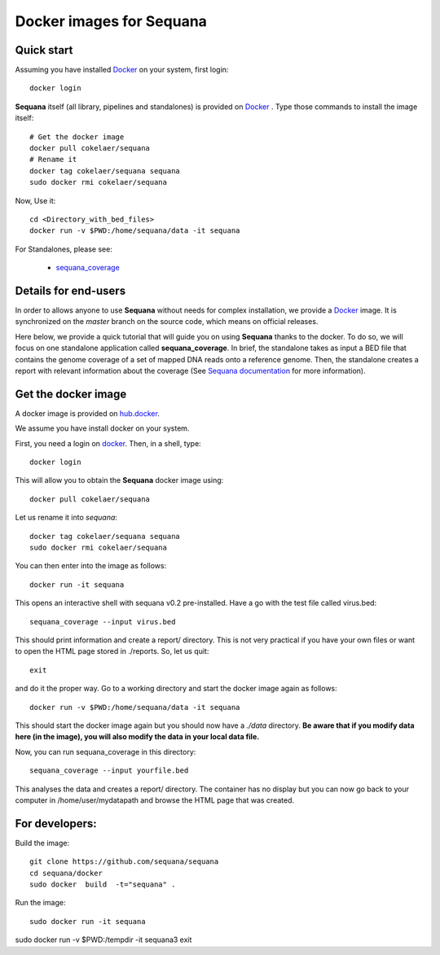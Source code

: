 Docker images for **Sequana**
=================================

.. content::

Quick start
----------------
Assuming you have installed `Docker <https://www.docker.com>`_ on your system, first login::

    docker login

**Sequana** itself (all library, pipelines and standalones) is provided on
`Docker <https://www.dockerhub.com>`_ . Type those commands to install the
image itself::

    # Get the docker image
    docker pull cokelaer/sequana
    # Rename it
    docker tag cokelaer/sequana sequana
    sudo docker rmi cokelaer/sequana

Now, Use it::

    cd <Directory_with_bed_files>
    docker run -v $PWD:/home/sequana/data -it sequana

For Standalones, please see:

    - sequana_coverage_

.. _sequana_coverage: sequana_coverage/README.rst


Details for end-users
---------------------------

In order to allows anyone to use **Sequana** without needs for complex installation, we provide a
`Docker <https://www.docker.com/>`_ image. It is synchronized on the *master*
branch on the source code, which means on official releases.


Here below, we provide a quick tutorial that will guide you on using **Sequana**
thanks to the docker. To do so, we will focus on one standalone application
called **sequana_coverage**. In brief, the standalone takes as input a BED file
that contains the genome coverage of a set of mapped DNA reads onto a reference
genome. Then, the standalone creates a report with relevant information about
the coverage (See `Sequana documentation <sequana.readthedocs.org>`_ for 
more information).

Get the docker image
-------------------------

A docker image is provided on `hub.docker <https://hub.docker.com/r/cokelaer/sequana/>`_.

We assume you have install docker on your system.


First, you need a login on `docker <hub.docker.com>`_. Then, in a shell, type::

    docker login

This will allow you to obtain the **Sequana** docker image using::

    docker pull cokelaer/sequana

Let us rename it into *sequana*::

    docker tag cokelaer/sequana sequana
    sudo docker rmi cokelaer/sequana

You can then enter into the image as follows::

    docker run -it sequana

This opens an interactive shell with sequana v0.2 pre-installed. Have a go with
the test file called virus.bed::

    sequana_coverage --input virus.bed

This should print information and create a report/ directory. This is not very
practical if you have your own files or want to open the HTML page stored in
./reports. So, let us quit::

    exit

and do it the proper way. Go to a working directory and start the docker image again as
follows::

    docker run -v $PWD:/home/sequana/data -it sequana

This should start the docker image again but you should now have a *./data*
directory. **Be aware that if you modify data here (in the image),
you will also modify the data in your local data file.**

Now, you can run sequana_coverage in this directory::

   sequana_coverage --input yourfile.bed

This analyses the data and creates a report/ directory. The container has no
display but you can now go back to your computer in /home/user/mydatapath and
browse the HTML page that was created.


For developers:
------------------

Build the image::

    git clone https://github.com/sequana/sequana
    cd sequana/docker
    sudo docker  build  -t="sequana" .

Run the image::

    sudo docker run -it sequana


sudo docker run -v $PWD:/tempdir -it sequana3
exit


.. seealso:: to avoid sudo
    http://askubuntu.com/questions/477551/how-can-i-use-docker-without-sudo
